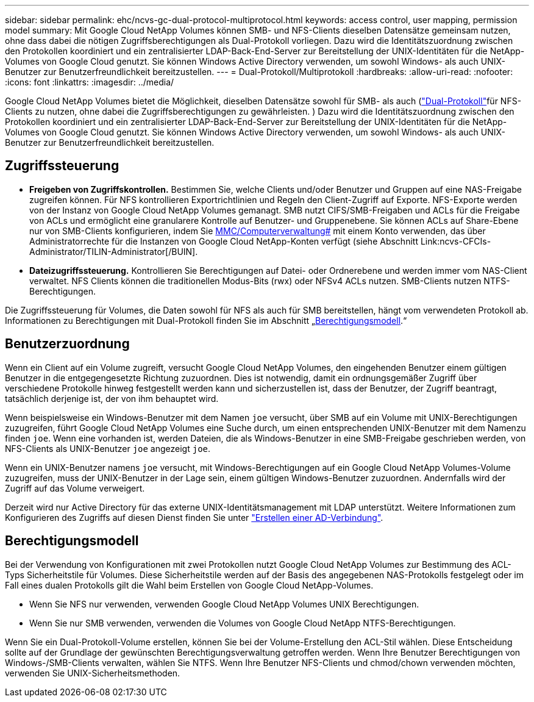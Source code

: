 ---
sidebar: sidebar 
permalink: ehc/ncvs-gc-dual-protocol-multiprotocol.html 
keywords: access control, user mapping, permission model 
summary: Mit Google Cloud NetApp Volumes können SMB- und NFS-Clients dieselben Datensätze gemeinsam nutzen, ohne dass dabei die nötigen Zugriffsberechtigungen als Dual-Protokoll vorliegen. Dazu wird die Identitätszuordnung zwischen den Protokollen koordiniert und ein zentralisierter LDAP-Back-End-Server zur Bereitstellung der UNIX-Identitäten für die NetApp-Volumes von Google Cloud genutzt. Sie können Windows Active Directory verwenden, um sowohl Windows- als auch UNIX-Benutzer zur Benutzerfreundlichkeit bereitzustellen. 
---
= Dual-Protokoll/Multiprotokoll
:hardbreaks:
:allow-uri-read: 
:nofooter: 
:icons: font
:linkattrs: 
:imagesdir: ../media/


[role="lead"]
Google Cloud NetApp Volumes bietet die Möglichkeit, dieselben Datensätze sowohl für SMB- als auch (https://cloud.google.com/architecture/partners/netapp-cloud-volumes/managing-dual-protocol-access["Dual-Protokoll"^]für NFS-Clients zu nutzen, ohne dabei die Zugriffsberechtigungen zu gewährleisten. ) Dazu wird die Identitätszuordnung zwischen den Protokollen koordiniert und ein zentralisierter LDAP-Back-End-Server zur Bereitstellung der UNIX-Identitäten für die NetApp-Volumes von Google Cloud genutzt. Sie können Windows Active Directory verwenden, um sowohl Windows- als auch UNIX-Benutzer zur Benutzerfreundlichkeit bereitzustellen.



== Zugriffssteuerung

* *Freigeben von Zugriffskontrollen.* Bestimmen Sie, welche Clients und/oder Benutzer und Gruppen auf eine NAS-Freigabe zugreifen können. Für NFS kontrollieren Exportrichtlinien und Regeln den Client-Zugriff auf Exporte. NFS-Exporte werden von der Instanz von Google Cloud NetApp Volumes gemanagt. SMB nutzt CIFS/SMB-Freigaben und ACLs für die Freigabe von ACLs und ermöglicht eine granularere Kontrolle auf Benutzer- und Gruppenebene. Sie können ACLs auf Share-Ebene nur von SMB-Clients konfigurieren, indem Sie https://library.NetApp.com/ecmdocs/ECMP1401220/HTML/GUID-C1772CDF-8AEE-422B^-AB87-CFCB7E50FF94.HTML[MMC/Computerverwaltung#] mit einem Konto verwenden, das über Administratorrechte für die Instanzen von Google Cloud NetApp-Konten verfügt (siehe Abschnitt Link:ncvs-CFCIs-Administrator/TILIN-Administrator[/BUIN].
* *Dateizugriffssteuerung.* Kontrollieren Sie Berechtigungen auf Datei- oder Ordnerebene und werden immer vom NAS-Client verwaltet. NFS Clients können die traditionellen Modus-Bits (rwx) oder NFSv4 ACLs nutzen. SMB-Clients nutzen NTFS-Berechtigungen.


Die Zugriffssteuerung für Volumes, die Daten sowohl für NFS als auch für SMB bereitstellen, hängt vom verwendeten Protokoll ab. Informationen zu Berechtigungen mit Dual-Protokoll finden Sie im Abschnitt „<<Berechtigungsmodell>>.“



== Benutzerzuordnung

Wenn ein Client auf ein Volume zugreift, versucht Google Cloud NetApp Volumes, den eingehenden Benutzer einem gültigen Benutzer in die entgegengesetzte Richtung zuzuordnen. Dies ist notwendig, damit ein ordnungsgemäßer Zugriff über verschiedene Protokolle hinweg festgestellt werden kann und sicherzustellen ist, dass der Benutzer, der Zugriff beantragt, tatsächlich derjenige ist, der von ihm behauptet wird.

Wenn beispielsweise ein Windows-Benutzer mit dem Namen `joe` versucht, über SMB auf ein Volume mit UNIX-Berechtigungen zuzugreifen, führt Google Cloud NetApp Volumes eine Suche durch, um einen entsprechenden UNIX-Benutzer mit dem Namenzu finden `joe`. Wenn eine vorhanden ist, werden Dateien, die als Windows-Benutzer in eine SMB-Freigabe geschrieben werden, von NFS-Clients als UNIX-Benutzer `joe` angezeigt `joe`.

Wenn ein UNIX-Benutzer namens `joe` versucht, mit Windows-Berechtigungen auf ein Google Cloud NetApp Volumes-Volume zuzugreifen, muss der UNIX-Benutzer in der Lage sein, einem gültigen Windows-Benutzer zuzuordnen. Andernfalls wird der Zugriff auf das Volume verweigert.

Derzeit wird nur Active Directory für das externe UNIX-Identitätsmanagement mit LDAP unterstützt. Weitere Informationen zum Konfigurieren des Zugriffs auf diesen Dienst finden Sie unter https://cloud.google.com/architecture/partners/netapp-cloud-volumes/creating-smb-volumes["Erstellen einer AD-Verbindung"^].



== Berechtigungsmodell

Bei der Verwendung von Konfigurationen mit zwei Protokollen nutzt Google Cloud NetApp Volumes zur Bestimmung des ACL-Typs Sicherheitstile für Volumes. Diese Sicherheitstile werden auf der Basis des angegebenen NAS-Protokolls festgelegt oder im Fall eines dualen Protokolls gilt die Wahl beim Erstellen von Google Cloud NetApp-Volumes.

* Wenn Sie NFS nur verwenden, verwenden Google Cloud NetApp Volumes UNIX Berechtigungen.
* Wenn Sie nur SMB verwenden, verwenden die Volumes von Google Cloud NetApp NTFS-Berechtigungen.


Wenn Sie ein Dual-Protokoll-Volume erstellen, können Sie bei der Volume-Erstellung den ACL-Stil wählen. Diese Entscheidung sollte auf der Grundlage der gewünschten Berechtigungsverwaltung getroffen werden. Wenn Ihre Benutzer Berechtigungen von Windows-/SMB-Clients verwalten, wählen Sie NTFS. Wenn Ihre Benutzer NFS-Clients und chmod/chown verwenden möchten, verwenden Sie UNIX-Sicherheitsmethoden.
